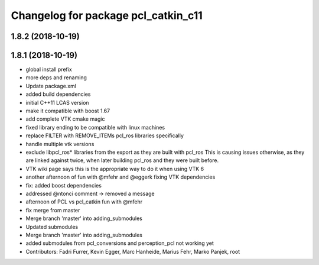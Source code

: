 ^^^^^^^^^^^^^^^^^^^^^^^^^^^^^^^^^^^^
Changelog for package pcl_catkin_c11
^^^^^^^^^^^^^^^^^^^^^^^^^^^^^^^^^^^^

1.8.2 (2018-10-19)
------------------

1.8.1 (2018-10-19)
------------------
* global install prefix
* more deps and renaming
* Update package.xml
* added build dependencies
* initial C++11 LCAS version
* make it compatible with boost 1.67
* add complete VTK cmake magic
* fixed library ending to be compatible with linux machines
* replace FILTER with REMOVE_ITEMs pcl_ros libraries specifically
* handle multiple vtk versions
* exclude libpcl_ros* libraries from the export as they are built with pcl_ros
  This is causing issues otherwise, as they are linked against twice, when
  later building pcl_ros and they were built before.
* VTK wiki page says this is the appropriate way to do it when using VTK 6
* another afternoon of fun with @mfehr and @eggerk fixing VTK dependencies
* fix: added boost dependencies
* addressed @ntonci comment -> removed a message
* afternoon of PCL vs pcl_catkin fun with @mfehr
* fix merge from master
* Merge branch 'master' into adding_submodules
* Updated submodules
* Merge branch 'master' into adding_submodules
* added submodules from pcl_conversions and perception_pcl
  not working yet
* Contributors: Fadri Furrer, Kevin Egger, Marc Hanheide, Marius Fehr, Marko Panjek, root
